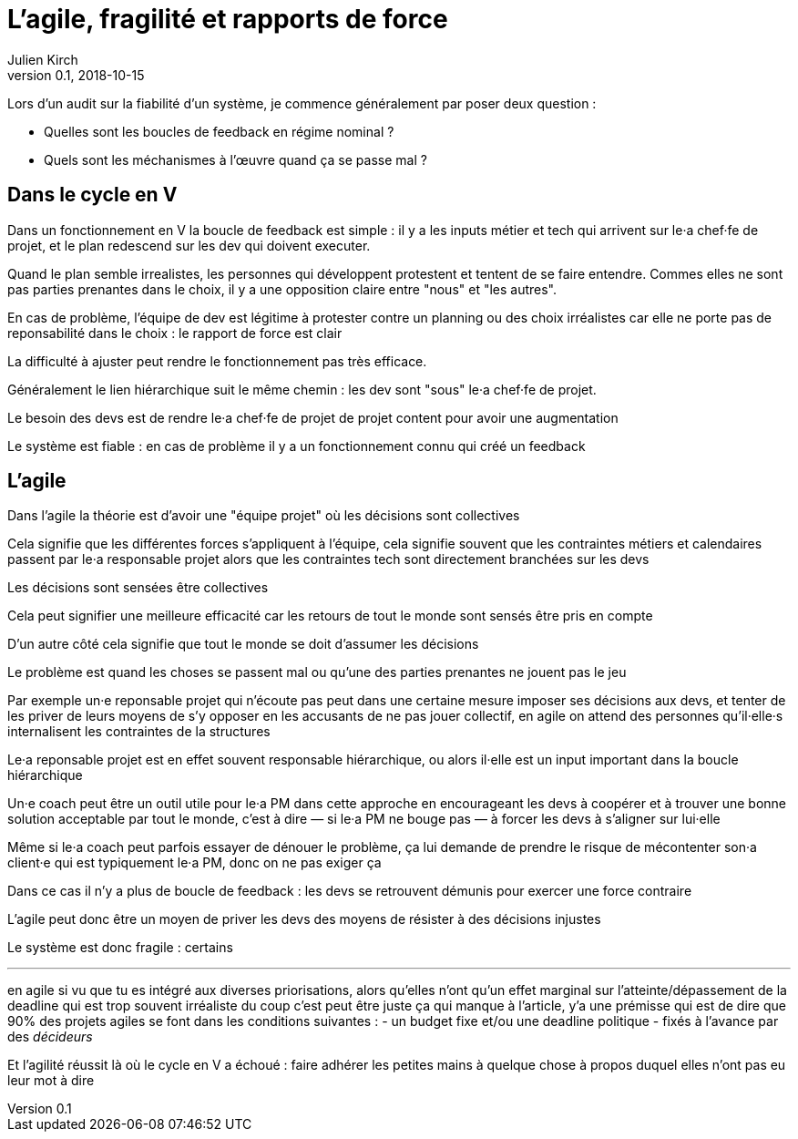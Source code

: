 = L'agile, fragilité et rapports de force
Julien Kirch
v0.1, 2018-10-15
:article_lang: fr

Lors d'un audit sur la fiabilité d'un système, je commence généralement par poser deux question :

* Quelles sont les boucles de feedback en régime nominal ?
* Quels sont les méchanismes à l'œuvre quand ça se passe mal ?

== Dans le cycle en V

Dans un fonctionnement en V la boucle de feedback est simple : il y a les inputs métier et tech qui arrivent sur le·a chef·fe de projet, et le plan redescend sur les dev qui doivent executer.

Quand le plan semble irrealistes, les personnes qui développent protestent et tentent de se faire entendre.
Commes elles ne sont pas parties prenantes dans le choix, il y a une opposition claire entre "nous" et "les autres".



En cas de problème, l'équipe de dev est légitime à protester contre un planning ou des choix irréalistes car elle ne porte pas de reponsabilité dans le choix : le rapport de force est clair


La difficulté à ajuster peut rendre le fonctionnement pas très efficace.

Généralement le lien hiérarchique suit le même chemin : les dev sont "sous" le·a chef·fe de projet.

Le besoin des devs est de rendre le·a chef·fe de projet de projet content pour avoir une augmentation


Le système est fiable : en cas de problème il y a un fonctionnement connu qui créé un feedback

== L'agile

Dans l'agile la théorie est d'avoir une "équipe projet" où les décisions sont collectives

Cela signifie que les différentes forces s'appliquent à l'équipe, cela signifie souvent que les contraintes métiers et calendaires passent par le·a responsable projet alors que les contraintes tech sont directement branchées sur les devs

Les décisions sont sensées être collectives

Cela peut signifier une meilleure efficacité car les retours de tout le monde sont sensés être pris en compte

D'un autre côté cela signifie que tout le monde se doit d'assumer les décisions

Le problème est quand les choses se passent mal ou qu'une des parties prenantes ne jouent pas le jeu

Par exemple un·e reponsable projet qui n'écoute pas peut dans une certaine mesure imposer ses décisions aux devs, et tenter de les priver de leurs moyens de s'y opposer en les accusants de ne pas jouer collectif, en agile on attend des personnes qu'il·elle·s internalisent les contraintes de la structures

Le·a reponsable projet est en effet souvent responsable hiérarchique, ou alors il·elle est un input important dans la boucle hiérarchique

Un·e coach peut être un outil utile pour le·a PM dans cette approche en encourageant les devs à coopérer et à trouver une bonne solution acceptable par tout le monde, c'est à dire — si le·a PM ne bouge pas — à forcer les devs à s'aligner sur lui·elle

Même si le·a coach peut parfois essayer de dénouer le problème, ça lui demande de prendre le risque de mécontenter son·a client·e qui est typiquement le·a PM, donc on ne pas exiger ça

Dans ce cas il n'y a plus de boucle de feedback : les devs se retrouvent démunis pour exercer une force contraire

L'agile peut donc être un moyen de priver les devs des moyens de résister à des décisions injustes

Le système est donc fragile : certains

'''

en agile si vu que tu es intégré aux diverses priorisations, alors qu'elles n'ont qu'un effet marginal sur l'atteinte/dépassement de la deadline qui est trop souvent irréaliste
du coup c'est peut être juste ça qui manque à l'article, y'a une prémisse qui est de dire que 90% des projets agiles se font dans les conditions suivantes :
- un budget fixe et/ou une deadline politique
- fixés à l'avance par des _décideurs_

Et l'agilité réussit là où le cycle en V a échoué : faire adhérer les petites mains à quelque chose à propos duquel elles n'ont pas eu leur mot à dire